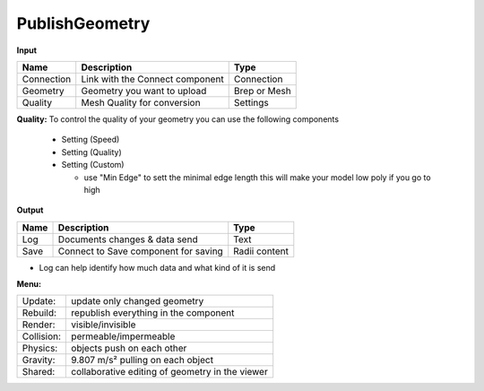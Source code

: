 ************
PublishGeometry
************

.. image:: ../images/Publish/Publish_geometry.png
    :scale: 80 %

**Input**

=========== ================================ ================
Name        Description                         Type
=========== ================================ ================
Connection  Link with the Connect component     Connection
Geometry    Geometry you want to upload         Brep or Mesh
Quality     Mesh Quality for conversion         Settings
=========== ================================ ================

**Quality:** 
To control the quality of your geometry you can use the following components

    - Setting (Speed)
    - Setting (Quality)
    - Setting (Custom)

      - use "Min Edge" to sett the minimal edge length this will make your model low poly if you go to high

**Output**

=====   =====================================   ===================
Name    Description                             Type
=====   =====================================   ===================
Log     Documents changes & data send           Text
Save    Connect to Save component for saving    Radii content
=====   =====================================   ===================


- Log can help identify how much data and what kind of it is send


**Menu:**

==========  =====================================================
Update:     update only changed geometry
Rebuild:    republish everything in the component
Render:     visible/invisible
Collision:  permeable/impermeable
Physics:    objects push on each other
Gravity:    9.807 m/s² pulling on each object
Shared:     collaborative editing of geometry in the viewer
==========  =====================================================
